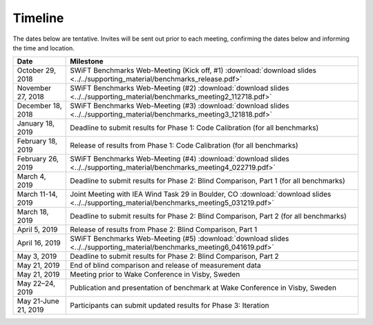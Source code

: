 .. _timeline:

Timeline
========

The dates below are tentative. Invites will be sent out prior to each meeting, confirming the dates below and informing the time and location.

+-----------------------+-------------------------------------------------------------------------------------------------------------------------------------------+
| Date                  | Milestone                                                                                                                                 |
+=======================+===========================================================================================================================================+
| October 29, 2018      | SWiFT Benchmarks Web-Meeting (Kick off, #1) :download:`download slides <../../supporting_material/benchmarks_release.pdf>`                |
+-----------------------+-------------------------------------------------------------------------------------------------------------------------------------------+
| November 27, 2018     | SWiFT Benchmarks Web-Meeting (#2) :download:`download slides <../../supporting_material/benchmarks_meeting2_112718.pdf>`                  |
+-----------------------+-------------------------------------------------------------------------------------------------------------------------------------------+
| December 18, 2018     | SWiFT Benchmarks Web-Meeting (#3) :download:`download slides <../../supporting_material/benchmarks_meeting3_121818.pdf>`                  |
+-----------------------+-------------------------------------------------------------------------------------------------------------------------------------------+
| January 18, 2019      | Deadline to submit results for Phase 1: Code Calibration (for all benchmarks)                                                             |
+-----------------------+-------------------------------------------------------------------------------------------------------------------------------------------+
| February 18, 2019     | Release of results from Phase 1: Code Calibration (for all benchmarks)                                                                    |
+-----------------------+-------------------------------------------------------------------------------------------------------------------------------------------+
| February 26, 2019     | SWiFT Benchmarks Web-Meeting (#4) :download:`download slides <../../supporting_material/benchmarks_meeting4_022719.pdf>`                  |
+-----------------------+-------------------------------------------------------------------------------------------------------------------------------------------+
| March 4, 2019         | Deadline to submit results for Phase 2: Blind Comparison, Part 1 (for all benchmarks)                                                     | 
+-----------------------+-------------------------------------------------------------------------------------------------------------------------------------------+
| March 11-14, 2019     | Joint Meeting with IEA Wind Task 29 in Boulder, CO :download:`download slides <../../supporting_material/benchmarks_meeting5_031219.pdf>` |
+-----------------------+-------------------------------------------------------------------------------------------------------------------------------------------+
| March 18, 2019        | Deadline to submit results for Phase 2: Blind Comparison, Part 2 (for all benchmarks)                                                     |
+-----------------------+-------------------------------------------------------------------------------------------------------------------------------------------+
| April 5, 2019         | Release of results from Phase 2: Blind Comparison, Part 1                                                                                 |
+-----------------------+-------------------------------------------------------------------------------------------------------------------------------------------+
| April 16, 2019        | SWiFT Benchmarks Web-Meeting (#5) :download:`download slides <../../supporting_material/benchmarks_meeting6_041619.pdf>`                  |
+-----------------------+-------------------------------------------------------------------------------------------------------------------------------------------+
| May 3, 2019           | Deadline to submit results for Phase 2: Blind Comparison, Part 2                                                                          |
+-----------------------+-------------------------------------------------------------------------------------------------------------------------------------------+
| May 21, 2019          | End of blind comparison and release of measurement data                                                                                   |
+-----------------------+-------------------------------------------------------------------------------------------------------------------------------------------+
| May 21, 2019          | Meeting prior to Wake Conference in Visby, Sweden                                                                                         |
+-----------------------+-------------------------------------------------------------------------------------------------------------------------------------------+
| May 22–24, 2019       | Publication and presentation of benchmark at Wake Conference in Visby, Sweden                                                             |
+-----------------------+-------------------------------------------------------------------------------------------------------------------------------------------+
| May 21-June 21, 2019  | Participants can submit updated results for Phase 3: Iteration                                                                            |
+-----------------------+-------------------------------------------------------------------------------------------------------------------------------------------+
